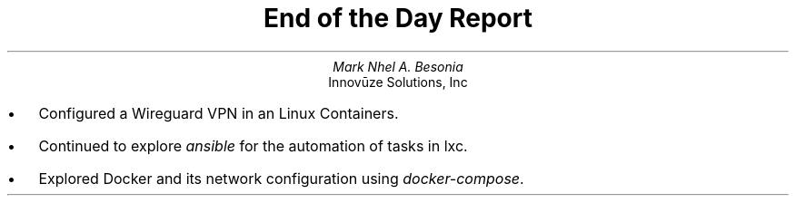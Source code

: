 .TL
End of the Day Report
.AU
Mark Nhel A. Besonia
.AI
Innovūze Solutions, Inc
.DA

.QP
.IP \(bu 2
Configured a Wireguard VPN in an Linux Containers.
.IP \(bu 2
Continued to explore
.I "ansible"
for the automation of tasks in lxc.
.IP \(bu 2
Explored Docker and its network configuration using
.I "docker-compose".
